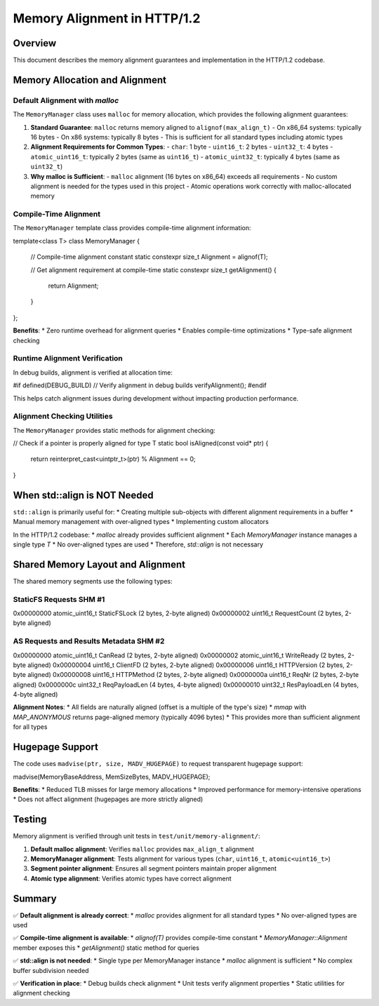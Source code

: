 Memory Alignment in HTTP/1.2
============================

Overview
--------

This document describes the memory alignment guarantees and implementation in the HTTP/1.2 codebase.

Memory Allocation and Alignment
-------------------------------

Default Alignment with `malloc`
~~~~~~~~~~~~~~~~~~~~~~~~~~~~~~~

The ``MemoryManager`` class uses ``malloc`` for memory allocation, which provides the following alignment guarantees:

1. **Standard Guarantee**: ``malloc`` returns memory aligned to ``alignof(max_align_t)``
   - On x86_64 systems: typically 16 bytes
   - On x86 systems: typically 8 bytes
   - This is sufficient for all standard types including atomic types

2. **Alignment Requirements for Common Types**:
   - ``char``: 1 byte
   - ``uint16_t``: 2 bytes
   - ``uint32_t``: 4 bytes
   - ``atomic_uint16_t``: typically 2 bytes (same as ``uint16_t``)
   - ``atomic_uint32_t``: typically 4 bytes (same as ``uint32_t``)

3. **Why malloc is Sufficient**:
   - ``malloc`` alignment (16 bytes on x86_64) exceeds all requirements
   - No custom alignment is needed for the types used in this project
   - Atomic operations work correctly with malloc-allocated memory

Compile-Time Alignment
~~~~~~~~~~~~~~~~~~~~~~

The ``MemoryManager`` template class provides compile-time alignment information:

.. code-block:: cpp

template<class T>
class MemoryManager {
    // Compile-time alignment constant
    static constexpr size_t Alignment = alignof(T);
    
    // Get alignment requirement at compile-time
    static constexpr size_t getAlignment() {
        return Alignment;
    }
};


**Benefits**:
* Zero runtime overhead for alignment queries
* Enables compile-time optimizations
* Type-safe alignment checking

Runtime Alignment Verification
~~~~~~~~~~~~~~~~~~~~~~~~~~~~~~

In debug builds, alignment is verified at allocation time:

.. code-block:: cpp

#if defined(DEBUG_BUILD)
// Verify alignment in debug builds
verifyAlignment();
#endif


This helps catch alignment issues during development without impacting production performance.

Alignment Checking Utilities
~~~~~~~~~~~~~~~~~~~~~~~~~~~~

The ``MemoryManager`` provides static methods for alignment checking:

.. code-block:: cpp

// Check if a pointer is properly aligned for type T
static bool isAligned(const void* ptr) {
    return reinterpret_cast<uintptr_t>(ptr) % Alignment == 0;
}


When std::align is NOT Needed
-----------------------------

``std::align`` is primarily useful for:
* Creating multiple sub-objects with different alignment requirements in a buffer
* Manual memory management with over-aligned types
* Implementing custom allocators

In the HTTP/1.2 codebase:
* `malloc` already provides sufficient alignment
* Each `MemoryManager` instance manages a single type `T`
* No over-aligned types are used
* Therefore, `std::align` is not necessary

Shared Memory Layout and Alignment
----------------------------------

The shared memory segments use the following types:

StaticFS Requests SHM #1
~~~~~~~~~~~~~~~~~~~~~~~~

0x00000000  atomic_uint16_t  StaticFSLock    (2 bytes, 2-byte aligned)
0x00000002  uint16_t         RequestCount    (2 bytes, 2-byte aligned)


AS Requests and Results Metadata SHM #2
~~~~~~~~~~~~~~~~~~~~~~~~~~~~~~~~~~~~~~~

0x00000000  atomic_uint16_t  CanRead         (2 bytes, 2-byte aligned)
0x00000002  atomic_uint16_t  WriteReady      (2 bytes, 2-byte aligned)
0x00000004  uint16_t         ClientFD        (2 bytes, 2-byte aligned)
0x00000006  uint16_t         HTTPVersion     (2 bytes, 2-byte aligned)
0x00000008  uint16_t         HTTPMethod      (2 bytes, 2-byte aligned)
0x0000000a  uint16_t         ReqNr           (2 bytes, 2-byte aligned)
0x0000000c  uint32_t         ReqPayloadLen   (4 bytes, 4-byte aligned)
0x00000010  uint32_t         ResPayloadLen   (4 bytes, 4-byte aligned)


**Alignment Notes**:
* All fields are naturally aligned (offset is a multiple of the type's size)
* `mmap` with `MAP_ANONYMOUS` returns page-aligned memory (typically 4096 bytes)
* This provides more than sufficient alignment for all types

Hugepage Support
----------------

The code uses ``madvise(ptr, size, MADV_HUGEPAGE)`` to request transparent hugepage support:

.. code-block:: cpp

madvise(MemoryBaseAddress, MemSizeBytes, MADV_HUGEPAGE);


**Benefits**:
* Reduced TLB misses for large memory allocations
* Improved performance for memory-intensive operations
* Does not affect alignment (hugepages are more strictly aligned)

Testing
-------

Memory alignment is verified through unit tests in ``test/unit/memory-alignment/``:

1. **Default malloc alignment**: Verifies ``malloc`` provides ``max_align_t`` alignment
2. **MemoryManager alignment**: Tests alignment for various types (``char``, ``uint16_t``, ``atomic<uint16_t>``)
3. **Segment pointer alignment**: Ensures all segment pointers maintain proper alignment
4. **Atomic type alignment**: Verifies atomic types have correct alignment

Summary
-------

✅ **Default alignment is already correct**:
* `malloc` provides alignment for all standard types
* No over-aligned types are used

✅ **Compile-time alignment is available**:
* `alignof(T)` provides compile-time constant
* `MemoryManager::Alignment` member exposes this
* `getAlignment()` static method for queries

✅ **std::align is not needed**:
* Single type per MemoryManager instance
* `malloc` alignment is sufficient
* No complex buffer subdivision needed

✅ **Verification in place**:
* Debug builds check alignment
* Unit tests verify alignment properties
* Static utilities for alignment checking
